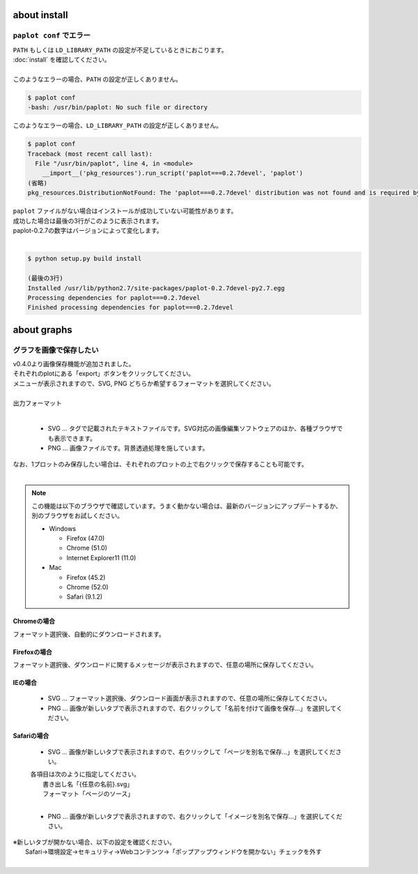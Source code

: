***************************
about install
***************************

``paplot conf`` でエラー
---------------------------

| ``PATH`` もしくは ``LD_LIBRARY_PATH`` の設定が不足しているときにおこります。
| :doc:`install` を確認してください。
|
| このようなエラーの場合、``PATH`` の設定が正しくありません。

.. code-block:: bash

  $ paplot conf
  -bash: /usr/bin/paplot: No such file or directory

| このようなエラーの場合、``LD_LIBRARY_PATH`` の設定が正しくありません。

.. code-block:: bash

  $ paplot conf
  Traceback (most recent call last):
    File "/usr/bin/paplot", line 4, in <module>
      __import__('pkg_resources').run_script('paplot===0.2.7devel', 'paplot')
  (省略)
  pkg_resources.DistributionNotFound: The 'paplot===0.2.7devel' distribution was not found and is required by the application

| ``paplot`` ファイルがない場合はインストールが成功していない可能性があります。
| 成功した場合は最後の3行がこのように表示されます。
| paplot-0.2.7の数字はバージョンによって変化します。
|

.. code-block:: bash

  $ python setup.py build install

  (最後の3行)
  Installed /usr/lib/python2.7/site-packages/paplot-0.2.7devel-py2.7.egg
  Processing dependencies for paplot===0.2.7devel
  Finished processing dependencies for paplot===0.2.7devel


***************************
about graphs
***************************

グラフを画像で保存したい
----------------------------

| v0.4.0より画像保存機能が追加されました。
| それぞれのplotにある「export」ボタンをクリックしてください。
| メニューが表示されますので、SVG, PNG どちらか希望するフォーマットを選択してください。
|

.. image:: image/qa_export.PNG

| 出力フォーマット
|

 - SVG ... タグで記載されたテキストファイルです。SVG対応の画像編集ソフトウェアのほか、各種ブラウザでも表示できます。
 - PNG ... 画像ファイルです。背景透過処理を施しています。
 
| なお、1プロットのみ保存したい場合は、それぞれのプロットの上で右クリックで保存することも可能です。
|

.. image:: image/qa_export2.PNG

.. note::

  この機能は以下のブラウザで確認しています。うまく動かない場合は、最新のバージョンにアップデートするか、別のブラウザをお試しください。
  
  + Windows
  
    - Firefox (47.0)
    - Chrome (51.0)
    - Internet Explorer11 (11.0)
   
  + Mac
   
    - Firefox (45.2)
    - Chrome (52.0)
    - Safari (9.1.2)


Chromeの場合
+++++++++++++++++++++++++++

フォーマット選択後、自動的にダウンロードされます。

Firefoxの場合
+++++++++++++++++++++++++++

フォーマット選択後、ダウンロードに関するメッセージが表示されますので、任意の場所に保存してください。

.. image:: image/qa_export_firefox.PNG

IEの場合
+++++++++++++++++++++++++++

 - SVG ... フォーマット選択後、ダウンロード画面が表示されますので、任意の場所に保存してください。
 - PNG ... 画像が新しいタブで表示されますので、右クリックして「名前を付けて画像を保存…」を選択してください。

Safariの場合
+++++++++++++++++++++++++++

 - SVG ... 画像が新しいタブで表示されますので、右クリックして「ページを別名で保存…」を選択してください。

 | 各項目は次のように指定してください。
 |   書き出し名「{任意の名前}.svg」
 |   フォーマット「ページのソース」
 |
 
 - PNG ... 画像が新しいタブで表示されますので、右クリックして「イメージを別名で保存…」を選択してください。

| ※新しいタブが開かない場合、以下の設定を確認ください。
|   Safari→環境設定→セキュリティ→Webコンテンツ→「ポップアップウィンドウを開かない」チェックを外す
|

.. |new| image:: image/tab_001.gif
